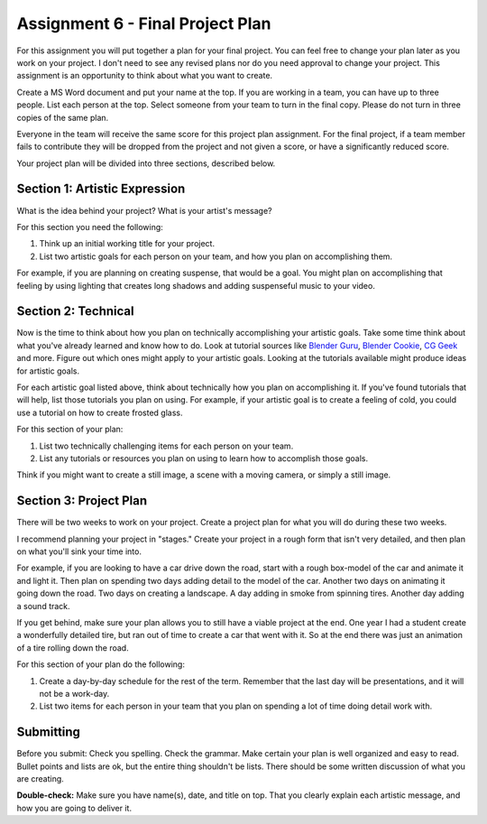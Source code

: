 .. _Assignment_06:

Assignment 6 - Final Project Plan
=================================

.. image:: person_cat.svg
    :width: 30%
    :class: right-image

For this assignment you will put together a plan for your final project. You
can feel free to change your plan later as you work on your project. I don't
need to see any revised plans nor do you need approval to change your project.
This assignment is an opportunity to think about what you want to create.

Create a MS Word document and put your name at the top. If you are working in
a team, you can have up to three people. List each person at the top. Select
someone from your team to turn in the final copy. Please do not turn in three
copies of the same plan.

Everyone in the team will receive the same score for
this project plan assignment. For the final project,
if a team member fails to contribute they will be dropped from the project
and not given a score, or have a significantly reduced score.

Your project plan will be divided into three sections, described below.

Section 1: Artistic Expression
------------------------------

.. image:: artist.svg
    :width: 30%
    :class: right-image

What is the idea behind your project? What is your artist's message?

For this section you need the following:

1. Think up an initial working title for your project.
2. List two artistic goals for each person on your team, and how you plan on
   accomplishing them.

For example, if you are planning on creating suspense, that would be a goal.
You might plan on accomplishing that feeling by using lighting that creates
long shadows and adding suspenseful music to your video.

Section 2: Technical
--------------------

Now is the time to think about how you plan on technically
accomplishing your artistic goals. Take some time think about what you've
already learned and know how to do. Look at tutorial sources like
`Blender Guru <https://www.blenderguru.com/>`_,
`Blender Cookie <https://cgcookie.com/learn-blender>`_,
`CG Geek <https://www.youtube.com/channel/UCG8AxMVa6eutIGxrdnDxWpQ>`_ and more.
Figure out which ones might apply
to your artistic goals. Looking at the tutorials available might produce ideas
for artistic goals.

For each artistic goal listed above, think about technically how you plan on
accomplishing it. If you've found tutorials that will help, list those
tutorials you plan on using. For example, if your artistic goal is to create
a feeling of cold, you could use a tutorial on how to create frosted glass.

For this section of your plan:

1. List two technically challenging items for each person on your team.
2. List any tutorials or resources you plan on using to learn how to accomplish
   those goals.

Think if you might want to create a still image, a scene with a moving camera,
or simply a still image.

Section 3: Project Plan
-----------------------

.. image:: plan.svg
    :width: 35%
    :class: right-image

There will be two weeks to work on your project. Create a project plan for
what you will do during these two weeks.

I recommend planning your project in "stages." Create your project in a rough
form that isn't very detailed, and then plan on what you'll sink your time into.

For example, if you are looking to have a car drive down the road, start with a
rough box-model of the car and animate it and light it. Then plan on spending
two days adding detail to the model of the car. Another two days on animating
it going down the road. Two days on creating a landscape. A day adding in smoke
from spinning tires. Another day adding a sound track.

If you get behind, make sure your plan allows you to still have a viable
project at the end. One year I had a student create a wonderfully detailed
tire, but ran out of time to create a car that went with it. So at the end
there was just an animation of a tire rolling down the road.

For this section of your plan do the following:

1. Create a day-by-day schedule for the rest of the term. Remember that the
   last day will be presentations, and it will not be a work-day.
2. List two items for each person in your team that you plan on spending a
   lot of time doing detail work with.

Submitting
----------

Before you submit: Check you spelling. Check the grammar. Make certain your
plan is well organized and easy to read. Bullet points and lists are ok,
but the entire thing shouldn't be lists. There should be some written discussion
of what you are creating.

**Double-check:** Make sure you have name(s), date, and title on top.
That you clearly explain each artistic message, and how you are going to
deliver it.